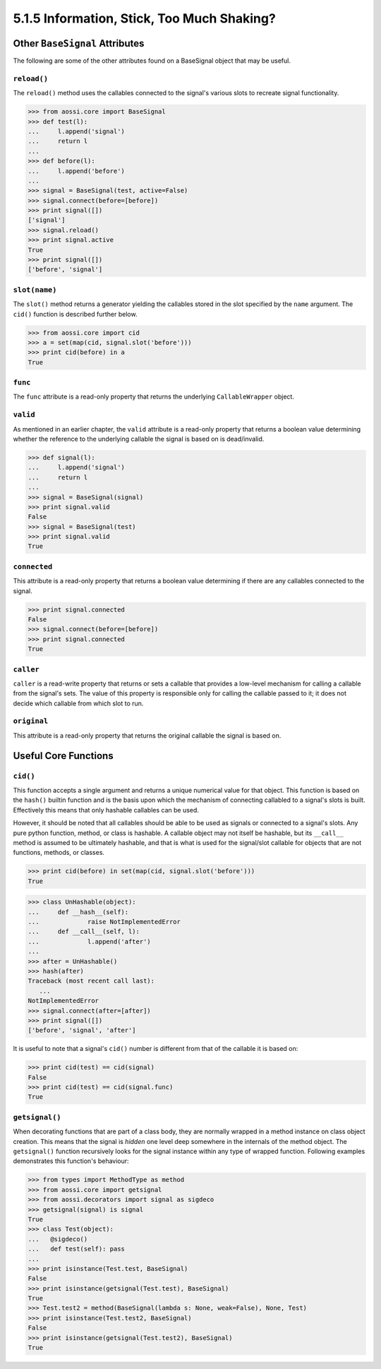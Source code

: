 ===========================================
5.1.5 Information, Stick, Too Much Shaking?
===========================================

Other ``BaseSignal`` Attributes
=================================

The following are some of the other attributes found on a BaseSignal object
that may be useful.

``reload()``
-------------

The ``reload()`` method uses the callables connected to the signal's
various slots to recreate signal functionality.

>>> from aossi.core import BaseSignal
>>> def test(l):
...     l.append('signal')
...     return l
...
>>> def before(l):
...     l.append('before')
...
>>> signal = BaseSignal(test, active=False)
>>> signal.connect(before=[before])
>>> print signal([])
['signal']
>>> signal.reload()
>>> print signal.active
True
>>> print signal([])
['before', 'signal']

``slot(name)``
------------------

The ``slot()`` method returns a generator yielding the callables stored in
the slot specified by the ``name`` argument. The ``cid()`` function is
described further below.

>>> from aossi.core import cid
>>> a = set(map(cid, signal.slot('before')))
>>> print cid(before) in a
True

``func``
-----------

The ``func`` attribute is a read-only property that returns the underlying
``CallableWrapper`` object.

``valid``
-----------

As mentioned in an earlier chapter, the ``valid`` attribute is a read-only
property that returns a boolean value determining whether the reference to
the underlying callable the signal is based on is dead/invalid.

>>> def signal(l):
...     l.append('signal')
...     return l
...
>>> signal = BaseSignal(signal)
>>> print signal.valid
False
>>> signal = BaseSignal(test)
>>> print signal.valid
True

``connected``
---------------

This attribute is a read-only property that returns a boolean value
determining if there are any callables connected to the signal.

>>> print signal.connected
False
>>> signal.connect(before=[before])
>>> print signal.connected
True

``caller``
------------

``caller`` is a read-write property that returns or sets a callable that
provides a low-level mechanism for calling a callable from the signal's
sets. The value of this property is responsible only for calling the
callable passed to it; it does not decide which callable from which slot to
run.

``original``
--------------

This attribute is a read-only property that returns the original callable
the signal is based on.

Useful Core Functions
======================

``cid()``
----------

This function accepts a single argument and returns a unique numerical
value for that object. This function is based on the ``hash()`` builtin
function and is the basis upon which the mechanism of connecting callabled
to a signal's slots is built. Effectively this means that only hashable
callables can be used. 

However, it should be noted that all callables should be able to be used as
signals or connected to a signal's slots. Any pure python function, method,
or class is hashable. A callable object may not itself be hashable, but its
``__call__`` method is assumed to be ultimately hashable, and that is what
is used for the signal/slot callable for objects that are not functions,
methods, or classes.

>>> print cid(before) in set(map(cid, signal.slot('before')))
True

>>> class UnHashable(object):
...     def __hash__(self):
...             raise NotImplementedError
...     def __call__(self, l):
...             l.append('after')
...
>>> after = UnHashable()
>>> hash(after)
Traceback (most recent call last):
   ...
NotImplementedError
>>> signal.connect(after=[after])
>>> print signal([])
['before', 'signal', 'after']

It is useful to note that a signal's ``cid()`` number is different from
that of the callable it is based on:

>>> print cid(test) == cid(signal)
False
>>> print cid(test) == cid(signal.func)
True

``getsignal()``
----------------

When decorating functions that are part of a class body, they are normally
wrapped in a method instance on class object creation. This means that the
signal is *hidden* one level deep somewhere in the internals of the method
object. The ``getsignal()`` function recursively looks for the signal
instance within any type of wrapped function. Following examples
demonstrates this function's behaviour:

>>> from types import MethodType as method
>>> from aossi.core import getsignal
>>> from aossi.decorators import signal as sigdeco
>>> getsignal(signal) is signal
True
>>> class Test(object):
...   @sigdeco()
...   def test(self): pass
...
>>> print isinstance(Test.test, BaseSignal)
False
>>> print isinstance(getsignal(Test.test), BaseSignal)
True
>>> Test.test2 = method(BaseSignal(lambda s: None, weak=False), None, Test)
>>> print isinstance(Test.test2, BaseSignal)
False
>>> print isinstance(getsignal(Test.test2), BaseSignal)
True

